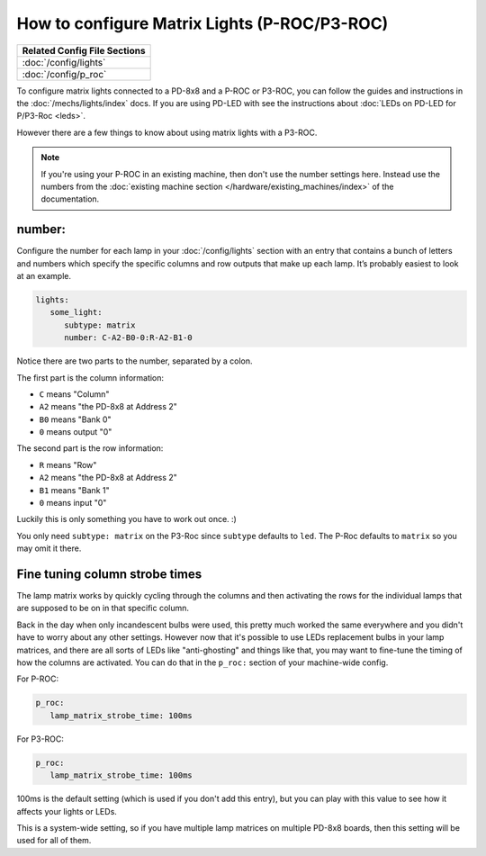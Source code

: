 How to configure Matrix Lights (P-ROC/P3-ROC)
=============================================

+------------------------------------------------------------------------------+
| Related Config File Sections                                                 |
+==============================================================================+
| :doc:`/config/lights`                                                        |
+------------------------------------------------------------------------------+
| :doc:`/config/p_roc`                                                         |
+------------------------------------------------------------------------------+

To configure matrix lights connected to a PD-8x8 and a P-ROC or P3-ROC, you can
follow the guides and instructions in the :doc:`/mechs/lights/index` docs.
If you are using PD-LED with see the instructions about
:doc:`LEDs on PD-LED for P/P3-Roc <leds>`.

However there are a few things to know about using matrix lights with a P3-ROC.

.. note::

   If you're using your P-ROC in an existing machine, then don't use the number
   settings here. Instead use the numbers from the
   :doc:`existing machine section </hardware/existing_machines/index>` of
   the documentation.

number:
-------

Configure the number for each lamp in your :doc:`/config/lights` section with an entry
that contains a bunch of letters and numbers which specify the specific columns
and row outputs that make up each lamp. It’s probably easiest to look at an
example.

.. code-block:: mpf-config

   lights:
      some_light:
         subtype: matrix
         number: C-A2-B0-0:R-A2-B1-0

Notice there are two parts to the number, separated by a colon.

The first part is the column information:

* ``C`` means "Column"
* ``A2`` means "the PD-8x8 at Address 2"
* ``B0`` means "Bank 0"
* ``0`` means output "0"

The second part is the row information:

* ``R`` means "Row"
* ``A2`` means "the PD-8x8 at Address 2"
* ``B1`` means "Bank 1"
* ``0`` means input "0"

Luckily this is only something you have to work out once. :)

You only need ``subtype: matrix`` on the P3-Roc since ``subtype`` defaults to
``led``. The P-Roc defaults to ``matrix`` so you may omit it there.

Fine tuning column strobe times
-------------------------------

The lamp matrix works by quickly cycling through the columns and then
activating the rows for the individual lamps that are supposed to be on in that
specific column.

Back in the day when only incandescent bulbs were used, this pretty much worked
the same everywhere and you didn't have to worry about any other settings.
However now that it's possible to use LEDs replacement bulbs in your lamp
matrices, and there are all sorts of LEDs like "anti-ghosting" and things like
that, you may want to fine-tune the timing of how the columns are activated.
You can do that in the ``p_roc:`` section of your machine-wide
config.

For P-ROC:

.. code-block:: mpf-config

   p_roc:
      lamp_matrix_strobe_time: 100ms

For P3-ROC:

.. code-block:: mpf-config

   p_roc:
      lamp_matrix_strobe_time: 100ms

100ms is the default setting (which is used if you don't add this entry), but
you can play with this value to see how it affects your lights or LEDs.

This is a system-wide setting, so if you have multiple lamp matrices on
multiple PD-8x8 boards, then this setting will be used for all of them.
